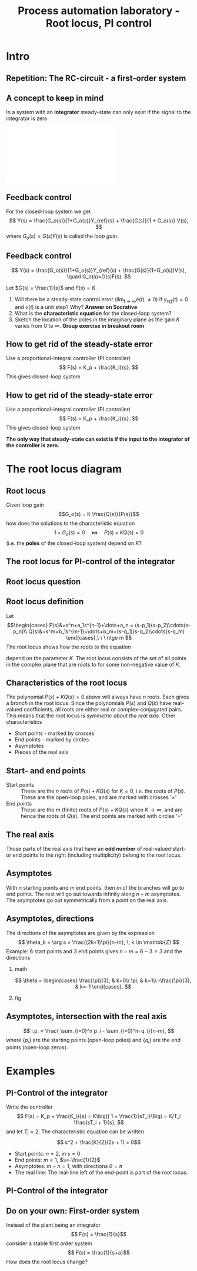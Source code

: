 #+OPTIONS: toc:nil
# #+LaTeX_CLASS: koma-article 

#+LATEX_CLASS: beamer
#+LATEX_CLASS_OPTIONS: [presentation,aspectratio=169]
#+OPTIONS: H:2
# #+BEAMER_THEME: Madrid
#+COLUMNS: %45ITEM %10BEAMER_ENV(Env) %10BEAMER_ACT(Act) %4BEAMER_COL(Col) %8BEAMER_OPT(Opt)
     
#+LaTex_HEADER: \usepackage{khpreamble}

#+title: Process automation laboratory - Root locus, PI control
# #+date: 2019-02-27

* What do I want the students to understand?			   :noexport:
  - How to read and sketch a root locus

* Which activities will the students do?			   :noexport:
  1. Sktech simple root locus
  2. Concept question: Values of K and step responses

* Intro

** Repetition: The RC-circuit - a first-order system
#+begin_export latex
\begin{center}
\begin{tikzpicture}
\node (circuit) {\includegraphics[width=0.4\linewidth]{../../figures/RC-input-output.pdf}};
\begin{scope}[xshift=6cm, yshift=-0.8cm]
  \draw[->] (-2,0) to (1,0);
  \draw[->] (0,-1) to (0,1);
  \node at (1,1) {$s$-plane};
  \node[color=red!80!black] (pole) at (-1.2, 0) {\large $\times$};
  \node[below of=pole, node distance=5mm, ] {$-\frac{1}{\tau}$};
\end{scope}
\node (laplace) at(6,1.5)  {$U_C(s) = \frac{1}{s\underbrace{RC}_{\tau} + 1} U(s)$};
\begin{axis}[
yshift=-5cm,
clip=false,
width = 12cm,
height = 3.5cm,
xlabel = {$t$},
ylabel = {V},
title = {$u_C(t) = 10 (1 - \mathrm{e}^{\frac{t}{\tau}})$, for $u(t)$ step of size 10},
]
\addplot[blue!80!black, thick, no marks, const plot] coordinates {
(-0.2,0)
(0,10)
(2,0)
(4,10)
(6,0)
} node[coordinate, pos=0.75, pin=180:{$u(t)$}] {};
\addplot[orange!80!black, thick, no marks, domain=-0.2:0, samples=2] {0};
\addplot[orange!90!black, thick, no marks, domain=0:2, samples=40] {10*(1-exp(-x/0.2)};
\addplot[orange!90!black, thick, no marks, domain=4:6, samples=40] {10*(1-exp(-(x-4)/0.2)} node[coordinate, pos=0.84, pin=-90:{$u_C(t)$}] {};
\addplot[orange!90!black, thick, no marks, domain=2:4, samples=40] {10*exp(-(x-2)/0.2)};
\end{axis}

\end{tikzpicture}
\end{center}
#+end_export
** A concept to keep in mind
   In a system with an *integrator* steady-state can only exist if the signal to the integrator is zero

#+BEGIN_CENTER 
 \includegraphics[width=0.4\linewidth]{../../figures/RC-input-output.pdf}
#+END_CENTER

   \begin{center}
     \begin{tikzpicture}[scale = 0.8, node distance=25mm, block/.style={rectangle, draw, minimum width=15mm}, sumnode/.style={circle, draw, inner sep=2pt}]
     
     \node[coordinate] (input) {};
     \node[block, right of=input] (cap) {$C$};
     \node[coordinate, right of=cap] (output) {};

     \draw[->] (finput) -- node[above, pos=0.3] {$i(t)$} (cap);
     \draw[->] (cap) -- node[above, pos=0.7] {$u_C(t)$} (output);

     \node[right of=output, node distance=40mm] {$u_C(t) = u_C(0) + \frac{1}{C}\int i(s) ds$};
     \end{tikzpicture}
   \end{center}

   

** Feedback control 

   \begin{center}
     \begin{tikzpicture}[scale = 0.8, node distance=25mm, block/.style={rectangle, draw, minimum width=15mm}, sumnode/.style={circle, draw, inner sep=2pt}]
     
     \node[coordinate] (refinput) {};
     \node[sumnode, right of=refinput, node distance=20mm] (sumerr) {\tiny $\sum$};
     \node[block, right of=sumerr] (controller) {$F(s)$};
     \node[above of=controller, node distance=6mm] {controller};
     \node[sumnode, right of=controller, node distance=20mm] (sumdist) {\tiny $\sum$};
     \node[block, right of=sumdist, node distance=20mm] (plant) {$G(s)$};
     \node[above of=plant, node distance=6mm] {plant};
     \node[coordinate, right of=plant, node distance=20mm] (output) {};
     \node[coordinate, above of=sumdist, node distance=20mm] (dist) {};

     \draw[->] (refinput) -- node[above, pos=0.3] {$y_{ref}(t)$} (sumerr);
     \draw[->] (sumerr) -- node[above] {$e(t)$} (controller);
     \draw[->] (controller) -- node[above] {$u(t)$} (sumdist);
     \draw[->] (sumdist) -- node[above] {$$} (plant);
     \draw[->] (plant) -- node[coordinate] (measure) {} node[above, pos=0.8] {$y(t)$} (output);
     \draw[->] (measure) -- ++(0,-14mm) -| node[right, pos=0.95] {$-$} (sumerr);
     \draw[->] (dist) -- node[right, pos=0.3] {$v(t)$} (sumdist);

     \end{tikzpicture}
   \end{center}

   For the closed-loop system we get
   \[ Y(s) = \frac{G_o(s)}{1+G_o(s)}Y_{ref}(s) + \frac{G(s)}{1 + G_o(s)} V(s), \]
   where $G_o(s)=G(s)F(s)$ is called the /loop gain/.

** Feedback control 

   \begin{center}
     \begin{tikzpicture}[scale = 0.8, node distance=25mm, block/.style={rectangle, draw, minimum width=15mm}, sumnode/.style={circle, draw, inner sep=2pt}]
     
     \node[coordinate] (refinput) {};
     \node[sumnode, right of=refinput, node distance=20mm] (sumerr) {\tiny $\sum$};
     \node[block, right of=sumerr] (controller) {$F(s)$};
     \node[above of=controller, node distance=6mm] {controller};
     \node[sumnode, right of=controller, node distance=20mm] (sumdist) {\tiny $\sum$};
     \node[block, right of=sumdist, node distance=20mm] (plant) {$G(s)$};
     \node[above of=plant, node distance=6mm] {plant};
     \node[coordinate, right of=plant, node distance=20mm] (output) {};
     \node[coordinate, above of=sumdist, node distance=12mm] (dist) {};

     \draw[->] (refinput) -- node[above, pos=0.3] {$y_{ref}(t)$} (sumerr);
     \draw[->] (sumerr) -- node[above] {$e(t)$} (controller);
     \draw[->] (controller) -- node[above] {$u(t)$} (sumdist);
     \draw[->] (sumdist) -- node[above] {$$} (plant);
     \draw[->] (plant) -- node[coordinate] (measure) {} node[above, pos=0.8] {$y(t)$} (output);
     \draw[->] (measure) -- ++(0,-14mm) -| node[right, pos=0.95] {$-$} (sumerr);
     \draw[->] (dist) -- node[right, pos=0.3] {$v(t)$} (sumdist);

     \end{tikzpicture}
   \end{center}

   \[ Y(s) = \frac{G_o(s)}{1+G_o(s)}Y_{ref}(s) + \frac{G(s)}{1+G_o(s)}V(s), \quad G_o(s)=G(s)F(s). \]

   Let $G(s) = \frac{1}{s}$ and $F(s)=K$. 
   1) Will there be a steady-state control error ($\lim_{t\to\infty} e(t)$  \neq 0) if $y_{ref}(t)=0$ and $v(t)$ is a unit step? Why? *Answer on Socrative*
   2) What is the *characteristic equation* for the closed-loop system? 
   3) Sketch the location of the poles in the imaginary plane as the gain $K$ varies from 0 to $\infty$. *Group exercise in breakout room*
#   What is the closed-loop system from the disturbance $v(t)$ to the control signal $u(t)$?

# Use Mason


** How to get rid of the steady-state error
   Use a proportional-integral controller (PI controller)
   \[ F(s) = K_p + \frac{K_i}{s}. \]
   This gives closed-loop system

  \begin{center}
     \begin{tikzpicture}[scale = 0.8, node distance=20mm, block/.style={rectangle, draw, minimum width=15mm}, sumnode/.style={circle, draw, inner sep=2pt}]
     
     \node[coordinate] (refinput) {};
     \node[sumnode, right of=refinput, node distance=20mm] (sumerr) {\tiny $\sum$};
     \node[block, right of=sumerr, node distance=24mm] (Ipart) {$\frac{K_i}{s}$};
     \node[block, above of=Ipart, node distance=11mm] (Ppart) {$K_p$};
     \node[sumnode, right of=Ipart, node distance=14mm] (sumcontrol) {\tiny $\sum$};
     \node[sumnode, right of=sumcontrol, node distance=20mm] (sumdist) {\tiny $\sum$};
     \node[block, right of=sumdist, node distance=20mm] (plant) {$G(s)$};
     \node[coordinate, right of=plant, node distance=24mm] (output) {};
     \node[coordinate, above of=sumdist, node distance=12mm] (dist) {};
     

     \draw[->] (refinput) -- node[above, pos=0.3] {$y_{ref}(t)$} (sumerr);
     \draw[->] (sumerr) -- node[above, near start] {$e(t)$} node[coordinate] (split) {} (Ipart);
     \draw[->] (split) |- (Ppart);
     \draw[->] (Ppart) -| (sumcontrol);
     \draw[->] (Ipart) -- (sumcontrol);

     \draw[->] (sumcontrol) -- node[above] {$u(t)$} (sumdist);
     \draw[->] (sumdist) -- node[above] {$$} (plant);
     \draw[->] (plant) -- node[coordinate] (measure) {} node[above, pos=0.8] {$y(t)$} (output);
     \draw[->] (measure) -- ++(0,-14mm) -| node[right, pos=0.95] {$-$} (sumerr);
     \draw[->] (dist) -- node[right, pos=0.3] {$v(t)$} (sumdist);

     \end{tikzpicture}
   \end{center}


** How to get rid of the steady-state error
   Use a proportional-integral controller (PI controller)
   \[ F(s) = K_p + \frac{K_i}{s}. \]
   This gives closed-loop system

  \begin{center}
     \begin{tikzpicture}[scale = 0.8, node distance=20mm, block/.style={rectangle, draw, minimum width=15mm}, sumnode/.style={circle, draw, inner sep=2pt}]
     
     \node[coordinate] (refinput) {};
     \node[sumnode, right of=refinput, node distance=20mm] (sumerr) {\tiny $\sum$};
     \node[block, right of=sumerr, node distance=24mm] (Ipart) {$\frac{K_i}{s}$};
     \node[block, above of=Ipart, node distance=11mm] (Ppart) {$K_p$};
     \node[sumnode, right of=Ipart, node distance=14mm] (sumcontrol) {\tiny $\sum$};
     \node[sumnode, right of=sumcontrol, node distance=20mm] (sumdist) {\tiny $\sum$};
     \node[block, right of=sumdist, node distance=20mm] (plant) {$G(s)$};
     \node[coordinate, right of=plant, node distance=24mm] (output) {};
     \node[coordinate, above of=sumdist, node distance=12mm] (dist) {};
     

     \draw[->] (refinput) -- node[above, pos=0.3] {$y_{ref}(t)$} (sumerr);
     \draw[->] (sumerr) -- node[above, near start] {$e(t)$} node[coordinate] (split) {} (Ipart);
     \draw[->] (split) |- (Ppart);
     \draw[->] (Ppart) -| (sumcontrol);
     \draw[->] (Ipart) -- (sumcontrol);

     \draw[->] (sumcontrol) -- node[above] {$u(t)$} (sumdist);
     \draw[->] (sumdist) -- node[above] {$$} (plant);
     \draw[->] (plant) -- node[coordinate] (measure) {} node[above, pos=0.8] {$y(t)$} (output);
     \draw[->] (measure) -- ++(0,-14mm) -| node[right, pos=0.95] {$-$} (sumerr);
     \draw[->] (dist) -- node[right, pos=0.3] {$v(t)$} (sumdist);

     \end{tikzpicture}
   \end{center}

   *The only way that steady-state can exist is if the input to the integrator of the controller is zero.*


* The root locus diagram

** Root locus
   Given loop gain \[G_o(s) = K \frac{Q(s)}{P(s)}\] how does the solutions to the characteristic equation 
   \[ 1 + G_o(s) = 0 \quad \Leftrightarrow\quad P(s) + KQ(s) = 0 \]
   (i.e. the *poles* of the closed-loop system) depend on $K$?

** The root locus for PI-control of the integrator

#+BEGIN_CENTER 
 \includegraphics[width=0.8\linewidth]{../../figures/rlocus-integrator-PI}
#+END_CENTER

** Root locus question 

** Root locus definition
Let
\[\begin{cases} P(s)&=s^n+a_1s^{n-1}+\dots+a_n = (s-p_1)(s-p_2)\cdots(s-p_n)\\ 
Q(s)&=s^m+b_1s^{m-1}+\dots+b_m=(s-q_1)(s-q_2)\cdots(s-q_m) \end{cases},\ \ \ n\ge m \]
The root locus shows how the roots to the equation
\begin{equation}
\label{eq:P(s)+KQ(s)=0}
P(s)+K\cdot Q(s)=0,\ \ \ 0\le K<\infty
\end{equation}
 depend on the parameter $K$. The root locus consists of the set of all points in the complex plane that are roots to \eqref{eq:P(s)+KQ(s)=0} for some non-negative value of $K$.

** Characteristics of the root locus
The polynomial \( P(s)+KQ(s)=0 \) above will always have $n$ roots. Each gives a /branch/ in the root locus. Since the polynomials $P(s)$ and $Q(s)$ have real-valued coefficients, all roots are either real or complex-conjugated pairs. This means that the root locus is /symmetric about the real axis./ Other characteristics
- Start points - marked by crosses
- End points - marked  by circles
- Asymptotes
- Pieces of the real axis

** Start- and end points
- Start points ::  These are the $n$ roots of \(P(s) + KQ(s)\) for $K=0$, i.e. the roots of $P(s)$. These are the open-loop poles, and are marked with crosses '\(\times\)'
- End points :: These are the $m$ (finite) roots of \(P(s)+KQ(s)\) when $K\to\infty$, and are hence the roots of $Q(s)$. The end points are marked with circles '\(\circ\)'

** The real axis

Those parts of the real axis that have an *odd number* of real-valued start- or end points to the right (including multiplicity) belong to the root locus. 

*** Explanation							   :noexport:
The reason is as follows. Write the equation to solve
\[\frac{P(s)}{Q(s)} = -K, \quad \text{and factorize to get} \]
\[\frac{(s-p_1)(s-p_2) \cdots (s-p_n)}{(s-q_1)(s-q_2)\cdots(s-q_m)} = -K\]
The values $p_1, \ldots, p_n$ are the start points and $q_1, \ldots q_m$ are the end points. Sufficiently far to the right on the real axis all the factors will be positive (or have postive real part). The fraction is positive and so the equation does not have a solution. Hence, the part of the real axis to the right of all real-valued start- and end points is *not* part of the root locus. As $s$ decreases, the fraction on the left will change sign every time one passes a real-valued start- or end point.

# The branches of the root locus cannot cross, so when two branches meet (in a double root), the branches must "break out" in the complex plane. This happens at 90 degrees.


** Asymptotes
With $n$ starting points and $m$ end points, then $m$ of the branches will go to end points. The rest will go out towards infinity along $n-m$ asymptotes. The asymptotes go out symmetrically from a point on the real axis. 


** Asymptotes, directions
The directions of the asymptotes are given by the expression
\[ \theta_k = \arg s = \frac{(2k+1)\pi}{n-m}, \; k \in \mathbb{Z} \]
Example: 6 start points and 3 end points gives \(n-m = 6-3 = 3 \) and the directions

*** math
    :PROPERTIES:
    :BEAMER_col: 0.35
    :END:

\[ \theta = \begin{cases} \frac{\pi}{3}, & k=0\\ \pi, & k=1\\ -\frac{\pi}{3}, & k=-1 \end{cases}. \]

*** fig	
    :PROPERTIES:
    :BEAMER_col: 0.65
    :END:
#+BEGIN_CENTER 
 \includegraphics[width=0.8\linewidth]{../../MR2004/figures/root-locus-ex-3asymptotes-crop}
#+END_CENTER

** Asymptotes, intersection with the real axis			   :noexport:
 Consider again 
 \[ \left(s + \frac{a_1 - b_1}{n-m}\right)^{n-m} = -K \]
The intersection with the real axis is found for $K=0$, which leads to the equation
\[ \left(s + \frac{a_1 - b_1}{n-m}\right)^{n-m} = 0 \]
with solution
\[ s = \frac{ -a_1 + b_1}{n-m}. \]

The coefficients $a_1$ and $b_1$ are related to the roots of $P(s)$ and $Q(s)$, respectively, as
\begin{align*}
a_1 &= - \sum_{i=0}^n p_i\\
b_1 &= - \sum_{i=0}^m q_i
\end{align*}

** Asymptotes, intersection with the real axis 
# The directions:
# \[ \theta_k = \frac{(2k+1)\pi}{n-m}, \; k \in \mathbb{Z} \]
  
\[ i.p. = \frac{ \sum_{i=0}^n p_i - \sum_{i=0}^m q_i}{n-m}, \]
where $\{p_i\}$ are the starting points (open-loop poles) and $\{q_i\}$ are the end points (open-loop zeros). 

* Examples
** PI-Control of the integrator
   Write the controller 
   \[ F(s) = K_p + \frac{K_i}{s} = K\big(( 1 + \frac{1}{sT_i}\Big) = K/T_i \frac{sT_i + 1}{s}, \]
   and let $T_i = 2$. 
   The characteristic equation can be written
   \[ s^2 + \frac{K}{2}(2s + 1) = 0\]
  
   - Start points: $n=2$, in  $s=0$
   - End points: $m=1$, $s=-\frac{1}{2}$
   - Asymptotes: $m-n=1$, with directions $\theta=\pi$
   - The real line: The real-line left of the end-point is part of the root locus.

** PI-Control of the integrator

#+BEGIN_CENTER 
 \includegraphics[width=0.8\linewidth]{../../figures/rlocus-integrator-PI}
#+END_CENTER

** Do on your own: First-order system
   Instead of the plant being an integrator
   \[ F(s) = \frac{1}{s}\]
   consider a stable first order system
   \[ F(s) = \frac{1}{s+a}\]
   How does the root locus change?

* Old exercises                                                    :noexport:
** Do on your own: P-control 

   \begin{center}
     \begin{tikzpicture}[scale = 0.8, node distance=20mm, block/.style={rectangle, draw, minimum width=15mm}, sumnode/.style={circle, draw, inner sep=2pt}]
     
     \node[coordinate] (refinput) {};
     \node[sumnode, right of=refinput, node distance=20mm] (sumerr) {\tiny $\sum$};
     \node[block, right of=sumerr] (controller) {$K$};
     \node[above of=controller, node distance=6mm] {controller};
     \node[block, right of=controller, node distance=24mm] (valve) {$\frac{2}{s+2}$};
     \node[above of=valve, node distance=6mm] {valve};
     \node[sumnode, right of=valve, node distance=16mm] (sum) {\tiny $\sum$};
     \node[block, right of=sum, node distance=20mm] (tank) {$\frac{4}{s+1}$};
     \node[above of=tank, node distance=6mm] {tank};
     \node[coordinate, right of=tank, node distance=20mm] (output) {};
     \node[coordinate, above of=sum, node distance=12mm] (disturbance) {};

     \draw[->] (refinput) -- node[above, pos=0.3] {$y_{ref}(t)=0$} (sumerr);
     \draw[->] (sumerr) -- node[above] {$e(t)$} (controller);
     \draw[->] (controller) -- node[above] {$u(t)$} (valve);
     \draw[->] (valve) -- node[above] {} (sum);
     \draw[->] (sum) -- node[above] {$w(t)$} (tank);
     \draw[->] (tank) -- node[coordinate] (measure) {} node[above, pos=0.8] {$y(t)$} (output);
     \draw[->] (disturbance) -- node[right, pos=0.2] {$v(t)$} (sum);
     \draw[->] (measure) -- ++(0,-14mm) -| node[right, pos=0.95] {$-$} (sumerr);
     

     \end{tikzpicture}
   \end{center}

   /Draw the root-locus to find out how the poles of the closed-loop system depends on \(K\)!/


** Pair the root locus plots with the correct loop gain
   \begin{align*}
   G_1(s) &= K\frac{s+2}{s(s+4)}, \qquad G_2(s) = K\frac{s+2}{s(s+4)(s+8)}\\
   G_3(s) &= K\frac{s+2}{s^2(s+4)}, \qquad G_4(s) = K \frac{1}{s^2(s+4)}.
   \end{align*}
   
   #+BEGIN_CENTER 
    \includegraphics[width=0.6\linewidth]{../../MR2004/matlab/rlocus_2x2-crop}
   #+END_CENTER



* PID control                                                      :noexport:

** The PID controller

  \begin{center}
     \begin{tikzpicture}[scale = 0.8, node distance=20mm, block/.style={rectangle, draw, minimum width=15mm}, sumnode/.style={circle, draw, inner sep=2pt}]
     
     \node[coordinate] (refinput) {};
     \node[sumnode, right of=refinput, node distance=20mm] (sumerr) {\tiny $\sum$};
     \node[block, right of=sumerr] (controller) {$F(s)$};
     \node[above of=controller, node distance=6mm] {controller};

     \draw[->] (refinput) -- node[above, pos=0.3] {$y_{ref}(t)$} (sumerr);
     \draw[->] (sumerr) -- node[above] {$e(t)$} (controller);
     \draw[->] (sumerr) ++(0,-12mm) node[below] {$y(t)$} -- node[left, pos=0.8] {$-$}  (sumerr);
     \draw[->] (controller) -- ++(22mm,0mm) node[above] {$u(t)$};

     \end{tikzpicture}
   \end{center}

\begin{equation*}
u(t)=\underbrace{K_pe(t)}_{\text{{\bf P}roportional}}+
\underbrace{K_i\int_0^t e(\tau)d\tau}_{\text{{\bf I}ntegrating}}+
\underbrace{K_d\frac{de}{dt}}_{\text{{\bf D}erivating}}
\end{equation*}
where $e(t)=r(t)-y(t)$ is the control error. Taking the Laplacetransform
\begin{equation*}
U(s)=\underbrace{\left(K_p+\frac{K_i}{s}+K_ds\right)}_{=F(s)}E(s),\ \ \ E(s)=R(s)-Y(s)
\end{equation*}
Alternative parameterization:
\[F(s) = K \left( 1 + \frac{1}{sT_i} + sT_d\right).\]


* Modification to the D-part                                       :noexport:
** The problem with the D-part

# \begin{equation*}
# \begin{split}
# u(t) &= \underbrace{K_pe(t)}_{\text{{\bf P}roportional}}+
# \underbrace{K_i\int_0^t e(\tau)d\tau}_{\text{{\bf I}ntegrating}}+
# \underbrace{K_d\frac{de}{dt}}_{\text{{\bf D}erivating}}\\
#     &= u_p(t) + u_i(t) + u_d(t).
# \end{split}
# \end{equation*}

  \begin{center}
     \begin{tikzpicture}[scale = 0.8, node distance=20mm, block/.style={rectangle, draw, minimum width=15mm}, sumnode/.style={circle, draw, inner sep=2pt}]
     
     \node[coordinate] (refinput) {};
     \node[sumnode, right of=refinput, node distance=20mm] (sumerr) {\tiny $\sum$};
     \node[block, right of=sumerr, node distance=24mm] (Ipart) {$\frac{K_i}{s}$};
     \node[block, above of=Ipart, node distance=11mm] (Ppart) {$K_p$};
     \node[block, below of=Ipart, node distance=11mm] (Dpart) {$sK_d$};
     \node[sumnode, right of=Ipart, node distance=14mm] (sumcontrol) {\tiny $\sum$};
     \node[block, right of=sumcontrol, node distance=30mm] (plant) {$G(s)$};
     \node[coordinate, right of=plant, node distance=24mm] (output) {};
     
     \draw[->] (plant) -- node[coordinate, above] (yplot) {} node[coordinate] (measure) {} node[very near end, above] {$y(t)$} (output);
     \node[sumnode, below of=measure, node distance=22mm] (sumnoise) {\tiny $\sum$};

     \draw[->] (refinput) -- node[above, pos=0.3] {$y_{ref}(t)$} (sumerr);
     \draw[->] (sumerr) -- node[above, near start] {$e(t)$} node[coordinate] (split) {} (Ipart);
     \draw[->] (split) |- (Ppart);
     \draw[->] (split) |- (Dpart);
     \draw[->] (Dpart) -| (sumcontrol);
     \draw[->] (Ppart) -| (sumcontrol);
     \draw[->] (Ipart) -- (sumcontrol);

     \draw[->] (sumcontrol) -- node[above] {$u(t)$} (plant);
     \draw[->] (sumnoise) ++(14mm, 0) -- node[above, very near start] {$n(t)$} (sumnoise);
     \draw[->] (sumnoise) -| node[left, pos=0.93] {$-$} (sumerr);
     \draw[->] (measure) -- (sumnoise);

     \draw[shift={(13.6,0.3)}, color=yellow!90!black, domain=0:2, samples=200] plot (\x, {0.4*exp(-0.5*\x)*sin(200*\x)});
     \draw[shift={(13.6,-1.8)}, color=red, domain=0:2, samples=200] (yplot) plot (\x, {0.1*rand});
     \draw[shift={(9,-1.9)}, color=orange, domain=0:2, samples=200] (yplot) plot (\x, {0.4*exp(-0.5*\x)*sin(200*\x)+0.1*rand});
     
     \end{tikzpicture}
   \end{center}

A pure derivative 
\[ U_d(s)=sK_d E(s)\]
cannot and should not be implemented in practice


** Modified D-part
   \[ U(s) = K\left(E(s) + \frac{1}{T_is}E(s) + T_dsE(s)\right) \]

A simple modification to the D-part is to use the transfer function
\[F_d(s) = \frac{sT_d}{1 + \frac{sT_d}{N}}, \]
where \(N\) is typically in the range 3-20.

 *Plot the pole and zero of the modified PD-controller*
    \[F_{PD}(s) = K\left( 1 + \frac{sT_d}{1 + \frac{sT_d}{N}}\right)\]

*** Notes							   :noexport:
    Write \[F_{PD} = K \frac{ 1+sT_d/N + sTd }{1 + sT_d/N}
                   = K \frac{ 1+ sT_d(1+1/N)}{1 + sT_d/N}\]

    So, zero in s = - 1/(T_d(1+1/N)) \approx - 1/T_d

    pole in s = - N/T_d 

* Inverted pendulum example					   :noexport:
** Example system - the inverted pendulum
   #+BEGIN_CENTER 
    \includegraphics[width=0.65\linewidth]{../figures/inverted-pendulum.png}
   #+END_CENTER

   \[ Y(s) = \underbrace{\frac{b}{s^2 + as - w^2}}_{G(s)}U(s).\]

** Direct calculation of the PID parameters			   :noexport:
*** pzmap
   :PROPERTIES:
   :BEAMER_col: 0.45
   :END:
\begin{center}

  \begin{tikzpicture}[node distance=2cm]
    \begin{axis} [
      width=5cm,
      height=5cm,
      axis lines=middle,
      xtick = {-1},
      xticklabels = {$-\omega$},
      xlabel = {Re},
      ytick = {-2,2},
      yticklabel pos=right,
      yticklabels={$$, $$},
      ylabel = Im,
      xmin=-1.3, xmax=1.3,
      ymin=-1.3, ymax=1.3,
      ]
      \addplot[mark=x, mark size=4pt, only marks]  coordinates {(-1,0) (-0.707,0.707) (-0.707,-0.707)};

      \addplot[dashed] coordinates { (0,0) (-0.707, 0.707)} node[midway, above] {$\omega$};
\end{axis}
\end{tikzpicture}
\end{center}

*** text
   :PROPERTIES:
   :BEAMER_col: 0.65
   :END:

Assume we want a closed-loop system with the characteristic polynomial
\begin{equation*}
\begin{split}
A_c(s) &= (s+\omega)(s^2 + 1.4\omegas + \omega^2)\\
       &= s^3 + (1.4\omega + \omega)s^2 + (1.4\omega^2 + \omega^2)s + \omega^3\\
       &= s^3 + 2.4\omegas^2 + 2.4\omega^2s + \omega^3.
\end{split}
\end{equation*}

How should we choose $K$, $T_i$ and $T_d$?

*** Notes							   :noexport:

Loop gain 
G_o(s) = G(s)F(s) = b/(s^2 + as - w^2)K \frac{ T_ds^2 + s + 1}{sT_i}
       = K \frac{ b(T_ds^2 + s + 1}{(s^2 + as - w^2)sT_i
Characteristic eqn

P(s) + KQ(s) = 0

T_is(s^2 + as - w^2) + Kb(T_ds^2 + s + 1) = 0

s^3 + as^2 - w^2 s + KbT_d/T_i s^2 + Kb/T_is + Kb/T_i = 0

s^3 + (a + KbT_d/T_i)s^2 + (Kb/T_i- w^2) s +  Kb/T_i = 0

